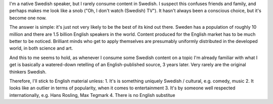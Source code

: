 .. title: Why I rarely consume native content
.. slug: why-i-rarely-consume-native-content
.. date: 2020-04-05 11:01:49 UTC
.. tags: 
.. category: 
.. link: 
.. description: 
.. type: text

I'm a native Swedish speaker, but I rarely consume content in Swedish. I suspect this confuses friends and family, and perhaps makes me look like a snob ("Oh, I don't watch (Swedish) TV"). It hasn't always been a conscious choice, but it's become one now.


The answer is simple: it's just not very likely to be the best of its kind out there. Sweden has a population of roughly 10 million and there are 1.5 billion English speakers in the world. Content produced for the English market has to be much better to be noticed. Brilliant minds who get to apply themselves are presumably uniformly distributed in the developed world, in both science and art.


And this to me seems to hold, as whenever I consume some Swedish content on a topic I'm already familiar with what I get is basically a watered-down retelling of an English-published source, 3 years later. Very rarely are the original thinkers Swedish.


Therefore, I'll stick to English material unless:
1. It's is something uniquely Swedish / cultural, e.g. comedy, music
2. It looks like an outlier in terms of popularity, when it comes to entertainment
3. It's by someone well respected internationally, e.g. Hans Rosling, Max Tegmark
4. There is no English substitue
